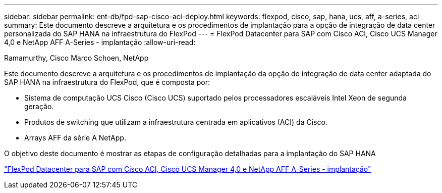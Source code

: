 ---
sidebar: sidebar 
permalink: ent-db/fpd-sap-cisco-aci-deploy.html 
keywords: flexpod, cisco, sap, hana, ucs, aff, a-series, aci 
summary: Este documento descreve a arquitetura e os procedimentos de implantação para a opção de integração de data center personalizada do SAP HANA na infraestrutura do FlexPod 
---
= FlexPod Datacenter para SAP com Cisco ACI, Cisco UCS Manager 4,0 e NetApp AFF A-Series - implantação
:allow-uri-read: 


Ramamurthy, Cisco Marco Schoen, NetApp

[role="lead"]
Este documento descreve a arquitetura e os procedimentos de implantação da opção de integração de data center adaptada do SAP HANA na infraestrutura do FlexPod, que é composta por:

* Sistema de computação UCS Cisco (Cisco UCS) suportado pelos processadores escaláveis Intel Xeon de segunda geração.
* Produtos de switching que utilizam a infraestrutura centrada em aplicativos (ACI) da Cisco.
* Arrays AFF da série A NetApp.


O objetivo deste documento é mostrar as etapas de configuração detalhadas para a implantação do SAP HANA

link:https://www.cisco.com/c/en/us/td/docs/unified_computing/ucs/UCS_CVDs/flexpod_datacenter_ACI_sap_netappaffa.html["FlexPod Datacenter para SAP com Cisco ACI, Cisco UCS Manager 4,0 e NetApp AFF A-Series - implantação"^]
